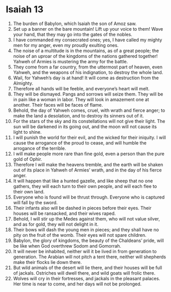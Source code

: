 ﻿
* Isaiah 13
1. The burden of Babylon, which Isaiah the son of Amoz saw. 
2. Set up a banner on the bare mountain! Lift up your voice to them! Wave your hand, that they may go into the gates of the nobles. 
3. I have commanded my consecrated ones; yes, I have called my mighty men for my anger, even my proudly exulting ones. 
4. The noise of a multitude is in the mountains, as of a great people; the noise of an uproar of the kingdoms of the nations gathered together! Yahweh of Armies is mustering the army for the battle. 
5. They come from a far country, from the uttermost part of heaven, even Yahweh, and the weapons of his indignation, to destroy the whole land. 
6. Wail, for Yahweh’s day is at hand! It will come as destruction from the Almighty. 
7. Therefore all hands will be feeble, and everyone’s heart will melt. 
8. They will be dismayed. Pangs and sorrows will seize them. They will be in pain like a woman in labor. They will look in amazement one at another. Their faces will be faces of flame. 
9. Behold, the day of Yahweh comes, cruel, with wrath and fierce anger; to make the land a desolation, and to destroy its sinners out of it. 
10. For the stars of the sky and its constellations will not give their light. The sun will be darkened in its going out, and the moon will not cause its light to shine. 
11. I will punish the world for their evil, and the wicked for their iniquity. I will cause the arrogance of the proud to cease, and will humble the arrogance of the terrible. 
12. I will make people more rare than fine gold, even a person than the pure gold of Ophir. 
13. Therefore I will make the heavens tremble, and the earth will be shaken out of its place in Yahweh of Armies’ wrath, and in the day of his fierce anger. 
14. It will happen that like a hunted gazelle, and like sheep that no one gathers, they will each turn to their own people, and will each flee to their own land. 
15. Everyone who is found will be thrust through. Everyone who is captured will fall by the sword. 
16. Their infants also will be dashed in pieces before their eyes. Their houses will be ransacked, and their wives raped. 
17. Behold, I will stir up the Medes against them, who will not value silver, and as for gold, they will not delight in it. 
18. Their bows will dash the young men in pieces; and they shall have no pity on the fruit of the womb. Their eyes will not spare children. 
19. Babylon, the glory of kingdoms, the beauty of the Chaldeans’ pride, will be like when God overthrew Sodom and Gomorrah. 
20. It will never be inhabited, neither will it be lived in from generation to generation. The Arabian will not pitch a tent there, neither will shepherds make their flocks lie down there. 
21. But wild animals of the desert will lie there, and their houses will be full of jackals. Ostriches will dwell there, and wild goats will frolic there. 
22. Wolves will cry in their fortresses, and jackals in the pleasant palaces. Her time is near to come, and her days will not be prolonged. 

